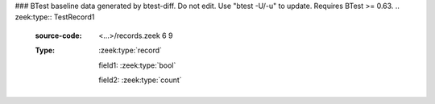 ### BTest baseline data generated by btest-diff. Do not edit. Use "btest -U/-u" to update. Requires BTest >= 0.63.
.. zeek:type:: TestRecord1
   :source-code: <...>/records.zeek 6 9

   :Type: :zeek:type:`record`

      field1: :zeek:type:`bool`

      field2: :zeek:type:`count`


.. zeek:type:: TestRecord2
   :source-code: <...>/records.zeek 12 23

   :Type: :zeek:type:`record`

      A: :zeek:type:`count`
         document ``A``

      B: :zeek:type:`bool`
         document ``B``

      C: :zeek:type:`TestRecord1`
         and now ``C``
         is a declared type

      D: :zeek:type:`set` [:zeek:type:`count`, :zeek:type:`bool`]
         sets/tables should show the index types

   Here's the ways records and record fields can be documented.

